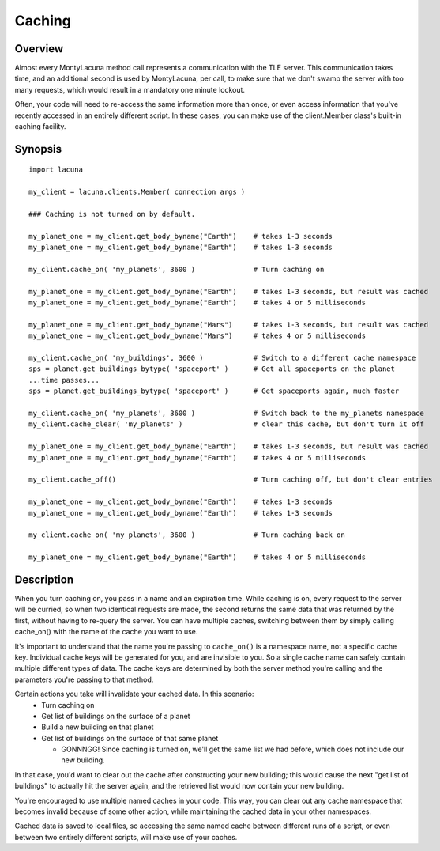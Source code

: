 
.. _caching:

Caching
=======

Overview
--------
Almost every MontyLacuna method call represents a communication with the TLE 
server.  This communication takes time, and an additional second is used by 
MontyLacuna, per call, to make sure that we don't swamp the server with too 
many requests, which would result in a mandatory one minute lockout.

Often, your code will need to re-access the same information more than once, 
or even access information that you've recently accessed in an entirely 
different script.  In these cases, you can make use of the client.Member 
class's built-in caching facility.

Synopsis
--------
::

    import lacuna

    my_client = lacuna.clients.Member( connection args )

    ### Caching is not turned on by default.

    my_planet_one = my_client.get_body_byname("Earth")    # takes 1-3 seconds
    my_planet_one = my_client.get_body_byname("Earth")    # takes 1-3 seconds

    my_client.cache_on( 'my_planets', 3600 )              # Turn caching on

    my_planet_one = my_client.get_body_byname("Earth")    # takes 1-3 seconds, but result was cached
    my_planet_one = my_client.get_body_byname("Earth")    # takes 4 or 5 milliseconds

    my_planet_one = my_client.get_body_byname("Mars")     # takes 1-3 seconds, but result was cached
    my_planet_one = my_client.get_body_byname("Mars")     # takes 4 or 5 milliseconds

    my_client.cache_on( 'my_buildings', 3600 )            # Switch to a different cache namespace
    sps = planet.get_buildings_bytype( 'spaceport' )      # Get all spaceports on the planet
    ...time passes...
    sps = planet.get_buildings_bytype( 'spaceport' )      # Get spaceports again, much faster

    my_client.cache_on( 'my_planets', 3600 )              # Switch back to the my_planets namespace
    my_client.cache_clear( 'my_planets' )                 # clear this cache, but don't turn it off

    my_planet_one = my_client.get_body_byname("Earth")    # takes 1-3 seconds, but result was cached
    my_planet_one = my_client.get_body_byname("Earth")    # takes 4 or 5 milliseconds

    my_client.cache_off()                                 # Turn caching off, but don't clear entries

    my_planet_one = my_client.get_body_byname("Earth")    # takes 1-3 seconds
    my_planet_one = my_client.get_body_byname("Earth")    # takes 1-3 seconds

    my_client.cache_on( 'my_planets', 3600 )              # Turn caching back on

    my_planet_one = my_client.get_body_byname("Earth")    # takes 4 or 5 milliseconds

Description
-----------
When you turn caching on, you pass in a name and an expiration time.  While 
caching is on, every request to the server will be curried, so when two 
identical requests are made, the second returns the same data that was returned 
by the first, without having to re-query the server.  You can have multiple 
caches, switching between them by simply calling cache_on() with the name of the 
cache you want to use.

It's important to understand that the name you're passing to ``cache_on()`` is a 
namespace name, not a specific cache key.  Individual cache keys will be 
generated for you, and are invisible to you.  So a single cache name can safely 
contain multiple different types of data.  The cache keys are determined by both 
the server method you're calling and the parameters you're passing to that 
method.

Certain actions you take will invalidate your cached data.  In this scenario:
    * Turn caching on
    * Get list of buildings on the surface of a planet
    * Build a new building on that planet
    * Get list of buildings on the surface of that same planet

      * GONNNGG!  Since caching is turned on, we'll get the same list we had
        before, which does not include our new building.

In that case, you'd want to clear out the cache after constructing your new 
building; this would cause the next "get list of buildings" to actually hit the 
server again, and the retrieved list would now contain your new building.

You're encouraged to use multiple named caches in your code.  This way, you can 
clear out any cache namespace that becomes invalid because of some other action, 
while maintaining the cached data in your other namespaces.

Cached data is saved to local files, so accessing the same named cache between 
different runs of a script, or even between two entirely different scripts, will 
make use of your caches.

.. module:: lacuna.clients
.. automethod:: Member.cache_on
   :noindex:
.. automethod:: Member.cache_off
   :noindex:
.. automethod:: Member.cache_clear
   :noindex:

